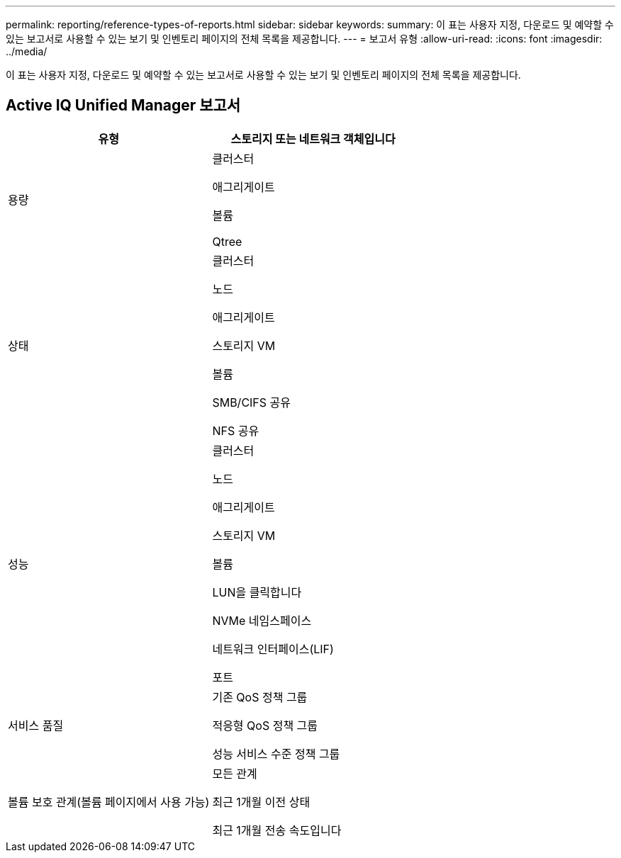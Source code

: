 ---
permalink: reporting/reference-types-of-reports.html 
sidebar: sidebar 
keywords:  
summary: 이 표는 사용자 지정, 다운로드 및 예약할 수 있는 보고서로 사용할 수 있는 보기 및 인벤토리 페이지의 전체 목록을 제공합니다. 
---
= 보고서 유형
:allow-uri-read: 
:icons: font
:imagesdir: ../media/


[role="lead"]
이 표는 사용자 지정, 다운로드 및 예약할 수 있는 보고서로 사용할 수 있는 보기 및 인벤토리 페이지의 전체 목록을 제공합니다.



== Active IQ Unified Manager 보고서

|===
| 유형 | 스토리지 또는 네트워크 객체입니다 


 a| 
용량
 a| 
클러스터

애그리게이트

볼륨

Qtree



 a| 
상태
 a| 
클러스터

노드

애그리게이트

스토리지 VM

볼륨

SMB/CIFS 공유

NFS 공유



 a| 
성능
 a| 
클러스터

노드

애그리게이트

스토리지 VM

볼륨

LUN을 클릭합니다

NVMe 네임스페이스

네트워크 인터페이스(LIF)

포트



 a| 
서비스 품질
 a| 
기존 QoS 정책 그룹

적응형 QoS 정책 그룹

성능 서비스 수준 정책 그룹



 a| 
볼륨 보호 관계(볼륨 페이지에서 사용 가능)
 a| 
모든 관계

최근 1개월 이전 상태

최근 1개월 전송 속도입니다

|===